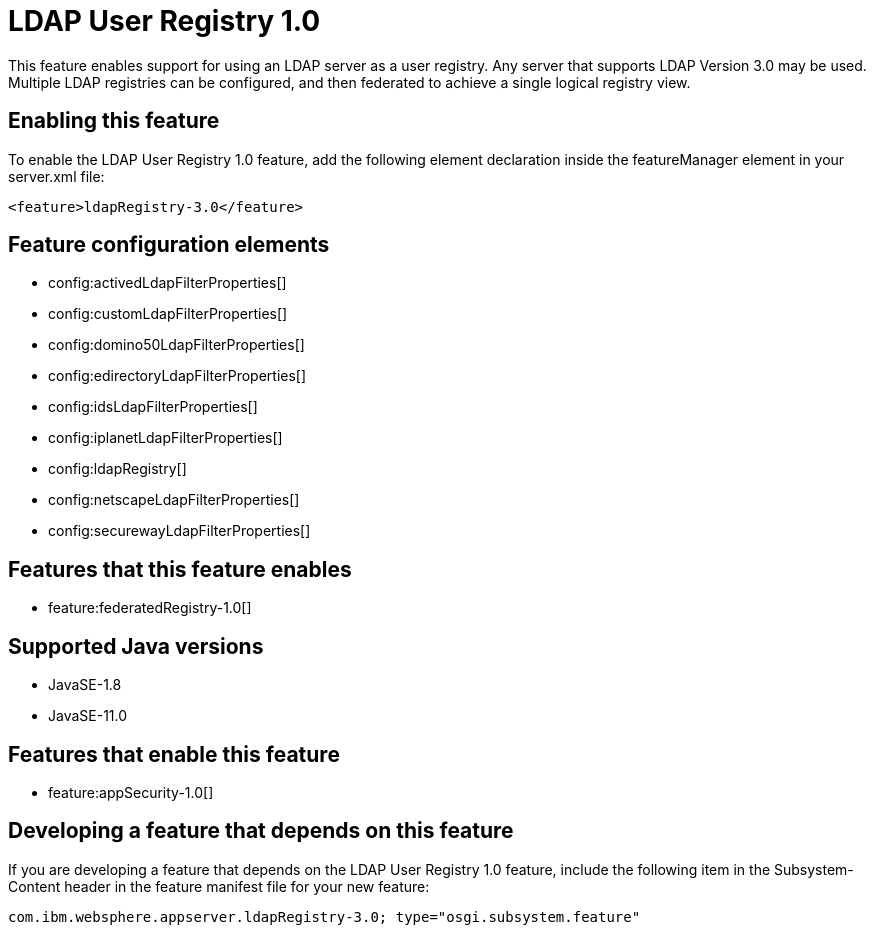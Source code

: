 = LDAP User Registry 1.0
:linkcss: 
:page-layout: feature
:nofooter: 

// tag::description[]
This feature enables support for using  an LDAP server as a user registry. Any server that supports LDAP Version 3.0 may be used.  Multiple LDAP registries can be configured, and then federated to achieve a single logical registry view. 

// end::description[]
// tag::enable[]
== Enabling this feature
To enable the LDAP User Registry 1.0 feature, add the following element declaration inside the featureManager element in your server.xml file:


----
<feature>ldapRegistry-3.0</feature>
----
// end::enable[]
// tag::config[]

== Feature configuration elements
* config:activedLdapFilterProperties[]
* config:customLdapFilterProperties[]
* config:domino50LdapFilterProperties[]
* config:edirectoryLdapFilterProperties[]
* config:idsLdapFilterProperties[]
* config:iplanetLdapFilterProperties[]
* config:ldapRegistry[]
* config:netscapeLdapFilterProperties[]
* config:securewayLdapFilterProperties[]
// end::config[]
// tag::apis[]
// end::apis[]
// tag::requirements[]

== Features that this feature enables
* feature:federatedRegistry-1.0[]
// end::requirements[]
// tag::java-versions[]

== Supported Java versions

* JavaSE-1.8
* JavaSE-11.0
// end::java-versions[]
// tag::dependencies[]

== Features that enable this feature
* feature:appSecurity-1.0[]
// end::dependencies[]
// tag::feature-require[]

== Developing a feature that depends on this feature
If you are developing a feature that depends on the LDAP User Registry 1.0 feature, include the following item in the Subsystem-Content header in the feature manifest file for your new feature:


[source,]
----
com.ibm.websphere.appserver.ldapRegistry-3.0; type="osgi.subsystem.feature"
----
// end::feature-require[]
// tag::spi[]
// end::spi[]

